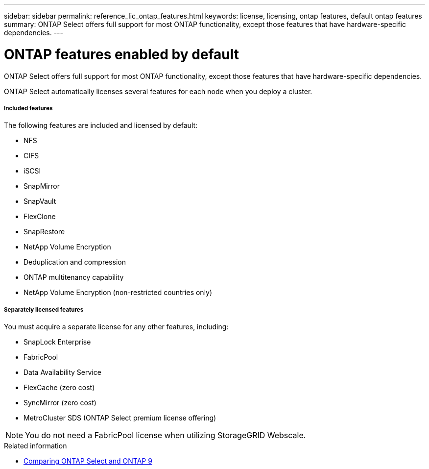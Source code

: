 ---
sidebar: sidebar
permalink: reference_lic_ontap_features.html
keywords: license, licensing, ontap features, default ontap features
summary: ONTAP Select offers full support for most ONTAP functionality, except those features that have hardware-specific dependencies.
---

= ONTAP features enabled by default
:hardbreaks:
:nofooter:
:icons: font
:linkattrs:
:imagesdir: ./media/

[.lead]
ONTAP Select offers full support for most ONTAP functionality, except those features that have hardware-specific dependencies.

ONTAP Select automatically licenses several features for each node when you deploy a cluster.

===== *Included features*

The following features are included and licensed by default:

* NFS
* CIFS
* iSCSI
* SnapMirror
* SnapVault
* FlexClone
* SnapRestore
* NetApp Volume Encryption

* Deduplication and compression
* ONTAP multitenancy capability
* NetApp Volume Encryption (non-restricted countries only)

===== *Separately licensed features*

You must acquire a separate license for any other features, including:

* SnapLock Enterprise
* FabricPool
* Data Availability Service
* FlexCache (zero cost)
* SyncMirror (zero cost)
* MetroCluster SDS (ONTAP Select premium license offering)

[NOTE]
You do not need a FabricPool license when utilizing StorageGRID Webscale.

.Related information

* link:concept_ots_overview.html#comparing-ontap-select-and-ontap-9[Comparing ONTAP Select and ONTAP 9]
